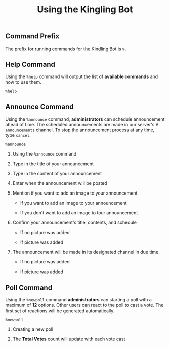 #+TITLE: Using the Kingling Bot

** Command Prefix

The prefix for running commands for the Kindling Bot is ~%~.

** Help Command

Using the ~%help~ command will output the list of *available commands* and how to
use them.

#+begin_src text
%help
#+end_src

[[./img_docs/help-command.png]]

** Announce Command

Using the ~%announce~ command, *administrators* can schedule announcement ahead
of time. The scheduled announcements are made in our server's ~# announcements~
channel. To stop the announcement process at any time, type ~cancel~.

#+begin_src text
%announce
#+end_src

1. Using the ~%announce~ command

   [[./img_docs/announce-command-1.png]]

2. Type in the title of your announcement

   [[./img_docs/announce-command-2.png]]

3. Type in the content of your announcement

   [[./img_docs/announce-command-3.png]]

4. Enter when the announcement will be posted

   [[./img_docs/announce-command-4.png]]

5. Mention if you want to add an image to your announcement

   + If you want to add an image to your announcement

     [[./img_docs/announce-command-8.png]]

   + If you don't want to add an image to tour announcement

     [[./img_docs/announce-command-5.png]]

6. Confirm your announcement's title, contents, and schedule

   + If no picture was added

    [[./img_docs/announce-command-6.png]]

   + If picture was added

    [[./img_docs/announce-command-9.png]]

7. The announcement will be made in its designated channel in due time.

   + If no picture was added

    [[./img_docs/announce-command-7.png]]

   + If picture was added

    [[./img_docs/announce-command-10.png]]

** Poll Command

Using the ~%newpoll~ command *administrators* can starting a poll with a
maximum of *12* options. Other users can react to the poll to cast a vote.
The first set of reactions will be generated automatically.

#+begin_src text
%newpoll
#+end_src

1. Creating a new poll

   [[./img_docs/newpoll-command-1.png]]

2. The *Total Votes* count will update with each vote cast

   [[./img_docs/newpoll-command-2.png]]
